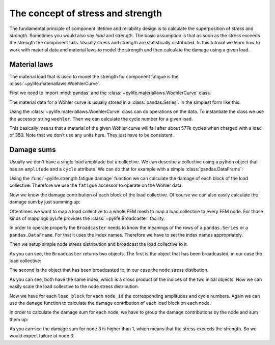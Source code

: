 The concept of stress and strength
==================================

The fundamental principle of component lifetime and reliability design is to
calculate the superposition of *stress* and *strength*.  Sometimes you would also
say *load* and strength.  The basic assumption is that as soon as the stress
exceeds the strength the component fails.  Usually stress and strength are
statistically distributed.  In this tutorial we learn how to work with material
data and material laws to model the strength and then calculate the damage
using a given load.


Material laws
-------------

The material load that is used to model the strength for component fatigue is
the :class:`~pylife.materiallaws.WoehlerCurve`.


First we need to import :mod:`pandas` and the
:class:`~pylife.materiallaws.WoehlerCurve` class.

.. jupyter-execute::

   import pandas as pd
   from pylife.materiallaws import WoehlerCurve


The material data for a Wöhler curve is usually stored in a
:class:`pandas.Series`.  In the simplest form like this:

.. jupyter-execute::

   woehler_curve_data = pd.Series({
       'SD': 300.0,
       'ND': 1.5e6,
       'k_1': 6.2
   })


Using the :class:`~pylife.materiallaws.WoehlerCurve` class can do operations on
the data.  To instantiate the class we use the accessor string ``woehler``.
Then we can calculate the cycle number for a given load.

.. jupyter-execute::

   woehler_curve_data.woehler.cycles(350.0)


This basically means that a material of the given Wöhler curve will fail after
about 577k cycles when charged with a load of 350.  Note that we don't use any
units here.  They just have to be consistent.


Damage sums
-----------

Usually we don't have a single load amplitude but a collective.  We can
describe a collective using a python object that has an ``amplitude`` and a
``cycle`` attribute.  We can do that for example with a simple
:class:`pandas.DataFrame`:

.. jupyter-execute::

    load_collective = pd.DataFrame({
       'cycles': [2e5, 3e4, 5e3, 2e2, 7e1],
       'amplitude': [374.0, 355.0, 340.0, 320.0, 290.0]
    })

Using the :func:`~pylife.strength.fatigue.damage` function we can calculate the
damage of each block of the load collective.  Therefore we use the ``fatigue``
accessor to operate on the Wöhler data.

.. jupyter-execute::

   from pylife.strength import fatigue

   woehler_curve_data.fatigue.damage(load_collective)


Now we know the damage contribution of each block of the load collective.  Of
course we can also easily calculate the damage sum by just summing up:

.. jupyter-execute::

    woehler_curve_data.fatigue.damage(load_collective).sum()


Oftentimes we want to map a load collective to a whole FEM mesh to map a load
collective to every FEM node.  For those kinds of mappings pyLife provides the
:class:`~pylife.Broadcaster` facility.

In order to operate properly the ``Broadcaster`` needs to know the meanings of
the rows of a ``pandas.Series`` or a ``pandas.DataFrame``.  For that it uses
the index names.  Therefore we have to set the index names appropriately.

.. jupyter-execute::

    load_collective.index.name = 'load_block'


Then we setup simple node stress distribution and broadcast the load collective
to it.


.. jupyter-execute::

    node_stress = pd.Series(
        [1.0, 0.8, 1.3],
        index=pd.Index([1, 2, 3], name='node_id')
    )

    from pylife import Broadcaster
    load_collective, node_stress = Broadcaster(node_stress).broadcast(load_collective)


As you can see, the ``Broadcaster`` returns two objects.  The first is the
object that has been broadcasted, in our case the load collective:

.. jupyter-execute::

    load_collective


The second is the object that has been broadcasted to, in our case the node
stress distibution.

.. jupyter-execute::

    node_stress


As you can see, both have the same index, which is a cross product of the
indices of the two initial objects.  Now we can easily scale the load
collective to the node stress distribution.

.. jupyter-execute::

    load_collective['amplitude'] *= node_stress
    load_collective


Now we have for each ``load_block`` for each ``node_id`` the corresponding
amplitudes and cycle numbers.  Again we can use the ``damage`` function to
calculate the damage contribution of each load block on each node.

.. jupyter-execute::

    damage_contributions = woehler_curve_data.fatigue.damage(load_collective)
    damage_contributions


In order to calculate the damage sum for each node, we have to group the damage
contributions by the node and sum them up:

.. jupyter-execute::

    damage_contributions.groupby('node_id').sum()


As you can see the damage sum for node 3 is higher than 1, which means that the
stress exceeds the strength.  So we would expect failure at node 3.
